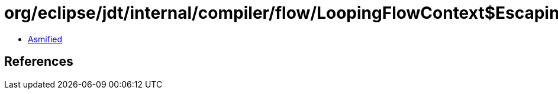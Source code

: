 = org/eclipse/jdt/internal/compiler/flow/LoopingFlowContext$EscapingExceptionCatchSite.class

 - link:LoopingFlowContext$EscapingExceptionCatchSite-asmified.java[Asmified]

== References


